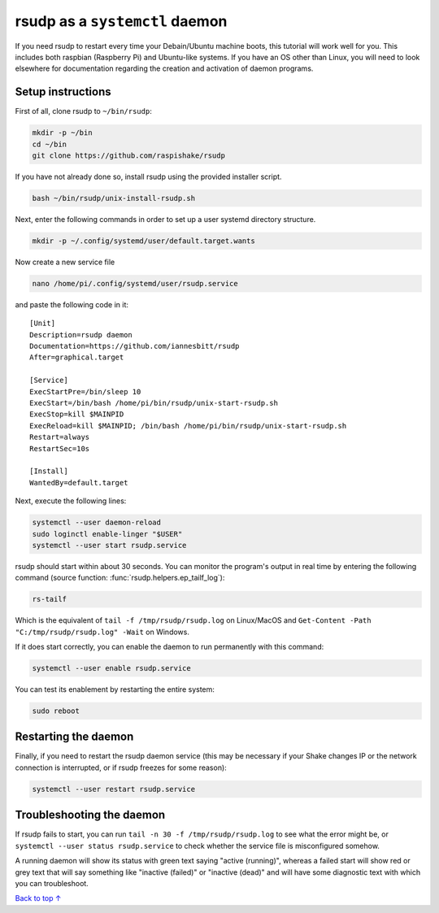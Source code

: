 .. _daemon:

rsudp as a ``systemctl`` daemon
################################################

If you need rsudp to restart every time your Debain/Ubuntu machine boots,
this tutorial will work well for you.
This includes both raspbian (Raspberry Pi) and Ubuntu-like systems.
If you have an OS other than Linux, you will need to look elsewhere for
documentation regarding the creation and activation of daemon programs.


Setup instructions
=====================

First of all, clone rsudp to ``~/bin/rsudp``:

.. code-block:: bash

    mkdir -p ~/bin
    cd ~/bin
    git clone https://github.com/raspishake/rsudp

If you have not already done so, install rsudp using the provided
installer script.

.. code-block:: bash

    bash ~/bin/rsudp/unix-install-rsudp.sh

Next, enter the following commands in order to set up a user systemd
directory structure.

.. code-block:: bash

    mkdir -p ~/.config/systemd/user/default.target.wants

Now create a new service file

.. code-block:: bash

    nano /home/pi/.config/systemd/user/rsudp.service

and paste the following code in it::

    [Unit]
    Description=rsudp daemon
    Documentation=https://github.com/iannesbitt/rsudp
    After=graphical.target

    [Service]
    ExecStartPre=/bin/sleep 10
    ExecStart=/bin/bash /home/pi/bin/rsudp/unix-start-rsudp.sh
    ExecStop=kill $MAINPID
    ExecReload=kill $MAINPID; /bin/bash /home/pi/bin/rsudp/unix-start-rsudp.sh
    Restart=always
    RestartSec=10s

    [Install]
    WantedBy=default.target

Next, execute the following lines:

.. code-block:: bash

    systemctl --user daemon-reload
    sudo loginctl enable-linger "$USER"
    systemctl --user start rsudp.service

rsudp should start within about 30 seconds.
You can monitor the program's output in real time by entering the following command
(source function: :func:`rsudp.helpers.ep_tailf_log`):

.. code-block:: bash

    rs-tailf

Which is the equivalent of ``tail -f /tmp/rsudp/rsudp.log`` on Linux/MacOS
and ``Get-Content -Path "C:/tmp/rsudp/rsudp.log" -Wait`` on Windows.

If it does start correctly, you can enable the daemon to run permanently with this command:

.. code-block:: bash

    systemctl --user enable rsudp.service

You can test its enablement by restarting the entire system:

.. code-block:: bash

    sudo reboot

Restarting the daemon
==================================

Finally, if you need to restart the rsudp daemon service
(this may be necessary if your Shake changes IP or the network connection
is interrupted, or if rsudp freezes for some reason): 

.. code-block:: bash

    systemctl --user restart rsudp.service


Troubleshooting the daemon
=================================

If rsudp fails to start, you can run ``tail -n 30 -f /tmp/rsudp/rsudp.log``
to see what the error might be, or ``systemctl --user status rsudp.service``
to check whether the service file is misconfigured somehow.

A running daemon will show its status with green text saying "active (running)",
whereas a failed start will show red or grey text that will say
something like "inactive (failed)" or "inactive (dead)"
and will have some diagnostic text with which you can troubleshoot.


`Back to top ↑ <#top>`_

